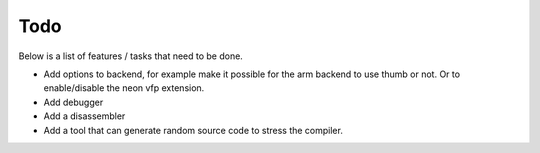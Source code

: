
Todo
====

Below is a list of features / tasks that need to be done.

- Add options to backend, for example make it possible for the arm backend to
  use thumb or not. Or to enable/disable the neon vfp extension.

- Add debugger

- Add a disassembler

- Add a tool that can generate random source code to stress the compiler.
